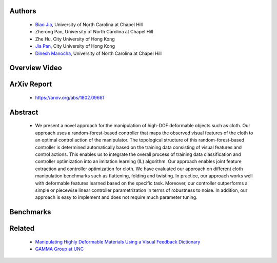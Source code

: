 .. title: Cloth Manipulation Using Random-Forest-Based Controller Parametrization
.. slug: robustm
.. date: 2017-09-15 10:00:00 UTC-03:00
.. tags: Robotics, Computer Vision, Machine Learning
.. author: Biao Jia
.. link:
.. description: 
.. category: 


Authors
=======
    * `Biao Jia <http://cs.unc.edu/~dm>`_, University of North Carolina at Chapel Hill
    * Zherong Pan, University of North Carolina at Chapel Hill
    * Zhe Hu, City University of Hong Kong
    * `Jia Pan <http://www.cityu.edu.hk/mbe/jiapan/>`_,  City University of Hong Kong
    * `Dinesh Manocha <http://cs.unc.edu/~dm>`_, University of North Carolina at Chapel Hill
    

Overview Video
==============
.. youtube:: iQu85o8lFjA 
   :align: center

ArXiv Report
============
	* https://arxiv.org/abs/1802.09661

Abstract
========

	* We present a novel approach for the manipulation of high-DOF deformable objects such as cloth. Our approach uses a random-forest-based controller that maps the observed visual features of the cloth to an optimal control action of the manipulator.  The topological structure of this random-forest-based controller is determined automatically based on the training data consisting of visual features and control actions.  This enables us to integrate the overall process of training data classification and controller optimization into an imitation learning (IL) algorithm.  Our approach enables joint feature extraction and controller optimization for cloth. We have evaluated our approach on different cloth manipulation benchmarks such as flattening, folding and twisting. In practice, our approach works well with deformable features learned based on the specific task. Moreover, our controller outperforms a simple or piecewise linear controller parametrization in terms of robustness to noise. In addition, our approach is easy to implement and does not require much parameter tuning.

Benchmarks
==========
.. youtube:: UIwLz47s2wM 
   :align: center

.. youtube:: qwvRgID08TY 
   :align: center


Related
============
	* `Manipulating Highly Deformable Materials Using a Visual Feedback Dictionary </clothm>`_
	* `GAMMA Group at UNC <http://gamma.cs.unc.edu/>`_



